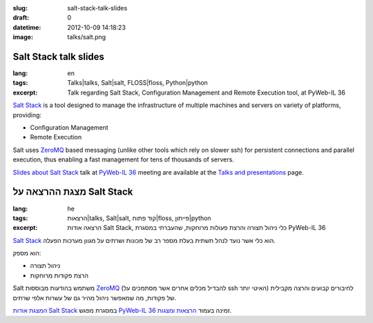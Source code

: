 :slug: salt-stack-talk-slides
:draft: 0
:datetime: 2012-10-09 14:18:23
:image: talks/salt.png

.. --

=============================================================
Salt Stack talk slides
=============================================================

:lang: en
:tags: Talks|talks, Salt|salt, FLOSS|floss, Python|python
:excerpt:
    Talk regarding Salt Stack, Configuration Management and Remote
    Execution tool, at PyWeb-IL 36

`Salt Stack`_ is a tool designed to manage the infrastructure of multiple
machines and servers on variety of platforms, providing:

* Configuration Management
* Remote Execution

Salt uses ZeroMQ_ based messaging (unlike other tools which rely on slower ssh)
for persistent connections and parallel execution, thus enabling a fast
management for tens of thousands of servers.


`Slides about Salt Stack`_ talk at `PyWeb-IL 36`_ meeting are available at the
`Talks and presentations`_ page.

.. _Salt Stack: http://saltstack.org/
.. _ZeroMQ: http://www.zeromq.org/
.. _Talks and Presentations: /en/talks/
.. _Slides about Salt Stack: /en/talks/#salt-stack
.. _PyWeb-IL 36: http://whatsup.org.il/article/7029


.. --

=============================================================
מצגת ההרצאה על Salt Stack
=============================================================

:lang: he
:tags:  הרצאות|talks, Salt|salt, קוד פתוח|floss, פייתון|python
:excerpt:
    הרצאה אודות Salt Stack, כלי ניהול תצורה והרצת פעולות מרוחקות, שהעברתי במסגרת
    PyWeb-IL 36


`Salt Stack`_ הוא כלי אשר נועד לנהל תשתית בעלת מספר רב של מכונות ושרתים על מגוון
מערכות הפעלה.

הוא מספק:

* ניהול תצורה
* הרצת פקודות מרוחקות

Salt משתמש בהודעות מבוססות ZeroMQ_ (להבדיל מכלים אחרים אשר מסתמכים על ssh האיטי
יותר) לחיבורים קבועים והרצה מקבילית של פקודות, מה שמאפשר ניהול מהיר גם של עשרות
אלפי שרתים.


`המצגת אודות Salt Stack`_ במסגרת מפגש `PyWeb-IL 36`_ זמינה בעמוד
`הרצאות ומצגות`_.

.. _Salt Stack: http://saltstack.org/
.. _הרצאות ומצגות: /talks/
.. _ZeroMQ: http://www.zeromq.org/
.. _המצגת אודות Salt Stack: /talks/#salt-stack
.. _PyWeb-IL 36: http://whatsup.org.il/article/7029
